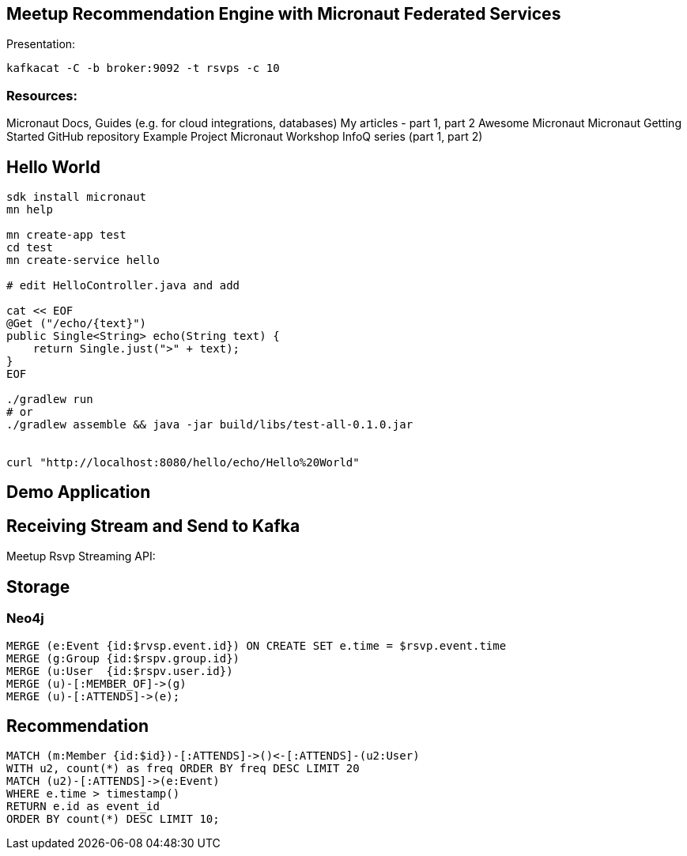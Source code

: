 == Meetup Recommendation Engine with Micronaut Federated Services

Presentation: 



----
kafkacat -C -b broker:9092 -t rsvps -c 10
----

=== Resources:

Micronaut Docs, 
Guides (e.g. for cloud integrations, databases)
My articles - part 1, part 2
Awesome Micronaut
Micronaut Getting Started
GitHub repository Example Project
Micronaut Workshop
InfoQ series (part 1, part 2)

== Hello World

----
sdk install micronaut
mn help

mn create-app test
cd test
mn create-service hello

# edit HelloController.java and add

cat << EOF
@Get ("/echo/{text}")
public Single<String> echo(String text) {
    return Single.just(">" + text);
}
EOF

./gradlew run
# or
./gradlew assemble && java -jar build/libs/test-all-0.1.0.jar


curl "http://localhost:8080/hello/echo/Hello%20World"
----

== Demo Application

== Receiving Stream and Send to Kafka

Meetup Rsvp Streaming API: 

== Storage


=== Neo4j

----
MERGE (e:Event {id:$rvsp.event.id}) ON CREATE SET e.time = $rsvp.event.time
MERGE (g:Group {id:$rspv.group.id})
MERGE (u:User  {id:$rspv.user.id})
MERGE (u)-[:MEMBER_OF]->(g)
MERGE (u)-[:ATTENDS]->(e);
----

== Recommendation

----
MATCH (m:Member {id:$id})-[:ATTENDS]->()<-[:ATTENDS]-(u2:User)
WITH u2, count(*) as freq ORDER BY freq DESC LIMIT 20
MATCH (u2)-[:ATTENDS]->(e:Event)
WHERE e.time > timestamp()
RETURN e.id as event_id
ORDER BY count(*) DESC LIMIT 10;
----

////
NOTES

micronaut presentation

- what is the story?

√ - theme ? space+small ? -> comets, pluto, how does the solar system move through the universe, thule, hubble, voyager, moon

√ - why yet another java application framework - history
TODO MORE - design considerations for micronaut
- my personal impressions
√ - wth is cloud native !?
√ - 12factor
- main areas
- injection + compile time
- startup time + size
- reactive
√ - http server/client -> can even share an interface
√ - cloud native (orchestration/lookup, monitoring, tracing, )

- streaming data (kafka)

- need to add circuit breaker
- isolation layer from meetup's API
- as an example, only load "yes" rsvps into our system

mn create-app meetup-users --features kafka,postgres-reactive

- show health + monitoring endpoints


mn create-app test-all-java --profile service --features annotation-api,cassandra,hibernate-gorm,hibernate-jpa,jdbc-dbcp,postgres-reactive,redis-lettuce,mongo-gorm,mongo-reactive,neo4j-bolt,neo4j-gorm,kafka,kafka-streams,rabbitmq,management,config-consul,discovery-consul,discovery-eureka,graal-native-image,java,http-client,http-server,jib,micrometer,micrometer-graphite,netflix-archaius,netflix-hystrix,netflix-ribbon,picocli,security-jwt,junit,spek,springloaded,jrebel,swagger-java,tracing-jaeger,tracing-zipkin

curl localhost:8080/rsvp/users -d '{"name":"John","age":32}' -H content-type:application/json

curl localhost:8081/rsvp/groups -d '{"id":124, "name":"Micronaut","topics":["frameworks","java","cloud"]}' -H content-type:application/json


{"message":"Internal Server Error: An exception occurred when encoding using the AutomaticPojoCodec.\nEncoding a Group: 'meetup.groups.Group@675f8453' failed with the following exception:\n\nUnable to get value for property 'group_city' in Group\n\nA custom Codec or PojoCodec may need to be explicitly configured and registered to handle this type."}


compile 'io.micronaut:micronaut-management'
curl -i http://localhost:8082/health
HTTP/1.1 503 Service Unavailable
Date: Mon, 18 Mar 2019 21:12:45 GMT
content-type: application/json
content-length: 656
connection: close

{"name":"meetup-users","status":"DOWN","details":{"postgres-reactive":{"name":"meetup-users","status":"UP","details":{"version":"PostgreSQL 11.2 (Debian 11.2-1.pgdg90+1) on x86_64-pc-linux-gnu, compiled by gcc (Debian 6.3.0-18+deb9u1) 6.3.0 20170516, 64-bit"}},"compositeDiscoveryClient()":{"name":"meetup-users","status":"UP"},"diskSpace":{"name":"meetup-users","status":"UP","details":{"total":2000796545024,"free":1480417976320,"threshold":10485760}},"kafka":{"name":"meetup-users","status":"DOWN","details":{"error":"java.util.concurrent.ExecutionException: org.apache.kafka.common.errors.TimeoutException: Timed out waiting for a node assignment."}}}}



- each of the microservices consumes RSVP events from the stream
  - you could filter/alter/enrich them withing the Kafka infrastructure

- stores the relevant domain entity in it's data storage
- provides REST/GraphQL APIs to make them available to front/end or other services
- offer value added services
- for example event recommendations for a user


MERGE (e:Event {id:$rvsp.event.id}) ON CREATE SET e.time = $rsvp.event.time
MERGE (g:Group {id:$rspv.group.id})
MERGE (u:User  {id:$rspv.user.id})
MERGE (u)-[:MEMBER_OF]->(g)
MERGE (u)-[:ATTENDS]->(e);

MATCH (u:User {id:$id})-[:ATTENDS]->()<-[:ATTENDS]-(u2:User)
WITH u2, count(*) as freq ORDER BY freq DESC LIMIT 20
MATCH (u2)-[:ATTENDS]->(e:Event)
WHERE e.time > timestamp()
RETURN e.id as event_id
ORDER BY count(*) DESC LIMIT 10;


// todo if not exists postgres
INSERT INTO USER values(user_id, ....);
INSERT INTO USER_GROUPS values(user_id, group_id);

Groups into mongo

group + topics + venues

- containers / aot

- example

- meetup.com -> website, show of hands, what is it, domain
- rsvp streaming http endpoint -> our starting point
- reactive consumer -> store as events in Redis?
- send events to other services
- group service: group, events
- member service: people, interests
- recommendation service -> rsvps, topology

== Meetup Recommendations with Micronaut

I want to show hands-on how to use the impressive list of cloud-native features that Micronaut offers in a practical scenario also demonstrating the simple programming model, well designed APIs and fast startup time.

- what is Micronaut
- when would I use it
- what features are available for cloud native microservices and functions
- how would I use them in practise

req:
Some experiences with building backend applications. 
JVM experience would be helpful but not required.

abstract:
In an active open-source community, Meetups play an important part of pulling people interested in a tech topic together and foster exchange of ideas. In this talk, I want to show how to use Micronaut to build a fully federated solution based on the streaming RSVP API of meetup.com. We ingest the RSVP events with the reactive http client and make it available to our system via Kafka. To demonstrate the polyglot functionality in our event-sourced system, we will store events in Redis, members and groups in Postgres, and meetups and attendance in Neo4j.
Each service can make its data available via reactive APIs, and on top of that, we're providing meetup recommendations for members with the built-in Neo4j integration.
As a proper "cloud-native" application, we use Micronauts integrations for orchestration, tracing, monitoring while making sure that we are not affected by outages of our dependent APIs using CircuitBreakers and Retries.
I hope that the talk gives you enough hands-on experience for building your own Micronaut-based applications.

Note:

This is a more practical talk that shows how to apply the built-in cloud-native features that Micronaut brings to the table.
I've been interacting with the Micronaut Team at OCI since the early days of the framework in the beginning of 2018.

I already published two print articles about the topic (in German) which are available in English here:

* https://medium.com/@mesirii/ad-astra-the-micronaut-framework-52ff2d684877
* https://medium.com/@mesirii/cloud-native-with-micronaut-733c9784850f



////